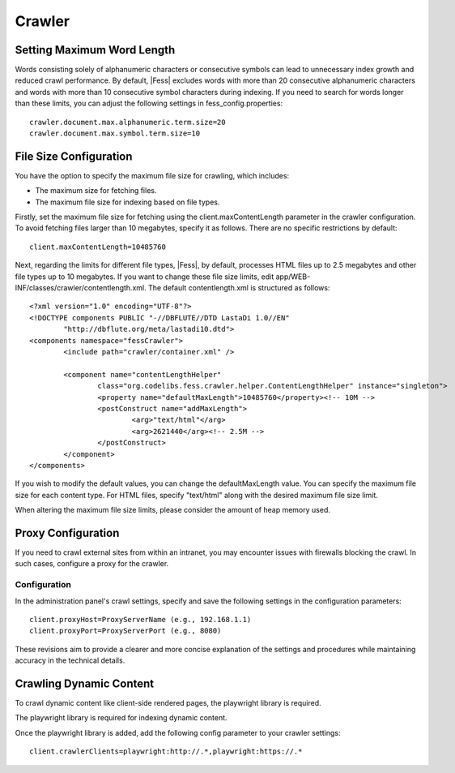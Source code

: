 =======
Crawler
=======

Setting Maximum Word Length
===========================

Words consisting solely of alphanumeric characters or consecutive symbols can lead to unnecessary index growth and reduced crawl performance. By default, |Fess| excludes words with more than 20 consecutive alphanumeric characters and words with more than 10 consecutive symbol characters during indexing. If you need to search for words longer than these limits, you can adjust the following settings in fess_config.properties:

::

    crawler.document.max.alphanumeric.term.size=20
    crawler.document.max.symbol.term.size=10

File Size Configuration
=======================

You have the option to specify the maximum file size for crawling, which includes:

* The maximum size for fetching files.
* The maximum file size for indexing based on file types.

Firstly, set the maximum file size for fetching using the client.maxContentLength parameter in the crawler configuration. To avoid fetching files larger than 10 megabytes, specify it as follows. There are no specific restrictions by default:

::

    client.maxContentLength=10485760

Next, regarding the limits for different file types, |Fess|, by default, processes HTML files up to 2.5 megabytes and other file types up to 10 megabytes. If you want to change these file size limits, edit app/WEB-INF/classes/crawler/contentlength.xml. The default contentlength.xml is structured as follows:

::

    <?xml version="1.0" encoding="UTF-8"?>
    <!DOCTYPE components PUBLIC "-//DBFLUTE//DTD LastaDi 1.0//EN"
            "http://dbflute.org/meta/lastadi10.dtd">
    <components namespace="fessCrawler">
            <include path="crawler/container.xml" />

            <component name="contentLengthHelper"
                    class="org.codelibs.fess.crawler.helper.ContentLengthHelper" instance="singleton">
                    <property name="defaultMaxLength">10485760</property><!-- 10M -->
                    <postConstruct name="addMaxLength">
                            <arg>"text/html"</arg>
                            <arg>2621440</arg><!-- 2.5M -->
                    </postConstruct>
            </component>
    </components>

If you wish to modify the default values, you can change the defaultMaxLength value. You can specify the maximum file size for each content type. For HTML files, specify "text/html" along with the desired maximum file size limit.

When altering the maximum file size limits, please consider the amount of heap memory used.

Proxy Configuration
===================

If you need to crawl external sites from within an intranet, you may encounter issues with firewalls blocking the crawl. In such cases, configure a proxy for the crawler.

Configuration
-------------

In the administration panel's crawl settings, specify and save the following settings in the configuration parameters:

::

    client.proxyHost=ProxyServerName (e.g., 192.168.1.1)
    client.proxyPort=ProxyServerPort (e.g., 8080)

These revisions aim to provide a clearer and more concise explanation of the settings and procedures while maintaining accuracy in the technical details.

Crawling Dynamic Content
=========================

To crawl dynamic content like client-side rendered pages,
the playwright library is required.

The playwright library is required for indexing dynamic content.

Once the playwright library is added,
add the following config parameter to your crawler settings:

::

    client.crawlerClients=playwright:http://.*,playwright:https://.*
